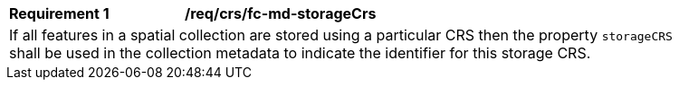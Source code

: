 [[req_crs-fc-md-storageCrs]]
[width="90%",cols="2,6a"]
|===
|*Requirement {counter:req-id}* |*/req/crs/fc-md-storageCrs* +
2+| If all features in a spatial collection are stored using a particular CRS
then the property `storageCRS` shall be used in the collection metadata to
indicate the identifier for this storage CRS.
|===
